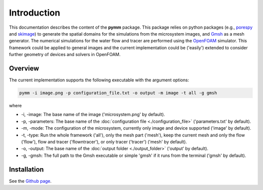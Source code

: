 ============
Introduction
============

.. image:: ./_static/pymm.gif

This documentation describes the content of the **pymm** package.
This package relies on python packages (e.g., `porespy <https://porespy.org>`_ and 
`skimage <https://scikit-image.org>`_) to generate the spatial domains for the simulations from
the microsystem images, and `Gmsh <https://gmsh.info>`_ as a mesh generator. 
The numerical simulations for the water flow and tracer are performed using 
the `OpenFOAM <https://www.openfoam.com>`_ simulator. This framework could be applied to general images and 
the current implementation could be ('easily') extended to consider further 
geometry of devices and solvers in OpenFOAM.

Overview
--------

The current implementation supports the following executable with the argument options:

.. code-block:: bash

    pymm -i image.png -p configuration_file.txt -o output -m image -t all -g gmsh

where 

- \-i, \-image: The base name of the image ('microsystem.png' by default).
- \-p, \-parameters: The base name of the :doc:`configuration file <./configuration_file>` ('parameters.txt' by default).
- \-m, \-mode: The configuration of the microsystem, currently only image and device supported ('image' by default).
- \-t, \-type: Run the whole framework ('all'), only the mesh part ('mesh'), keep the current mesh and only the flow ('flow'), flow and tracer ('flowntracer'), or only tracer ('tracer') ('mesh' by default).
- \-o, \-output: The base name of the :doc:`output folder <./output_folder>` ('output' by default).
- \-g, \-gmsh: The full path to the Gmsh executable or simple 'gmsh' if it runs from the terminal ('gmsh' by default).

Installation
------------

See the `Github page <https://github.com/daavid00/pymm>`_.
